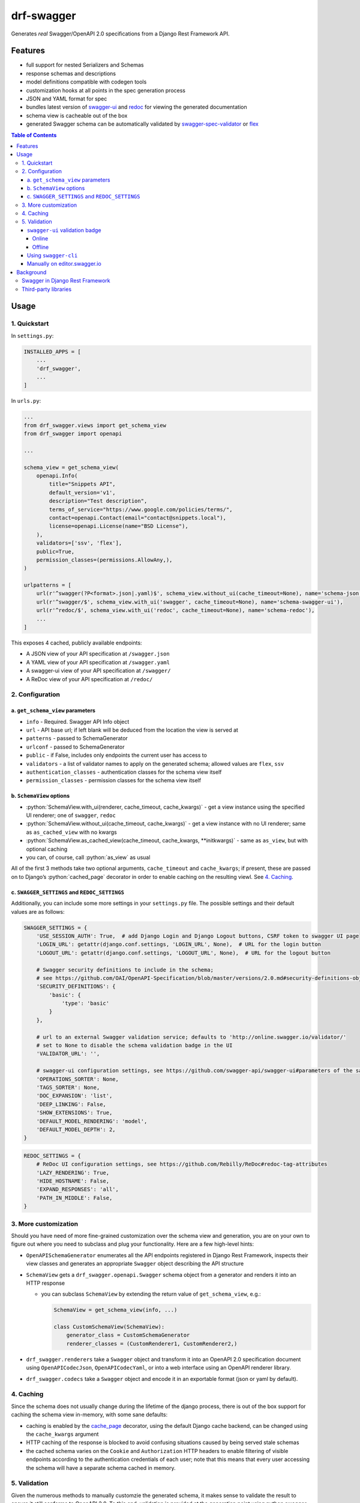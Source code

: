 .. role:: python(code)
   :language: python

###########
drf-swagger
###########

Generates *real* Swagger/OpenAPI 2.0 specifications from a Django Rest Framework API.

********
Features
********

-  full support for nested Serializers and Schemas
-  response schemas and descriptions
-  model definitions compatible with codegen tools
-  customization hooks at all points in the spec generation process
-  JSON and YAML format for spec
-  bundles latest version of
   `swagger-ui <https://github.com/swagger-api/swagger-ui>`__ and
   `redoc <https://github.com/Rebilly/ReDoc>`__ for viewing the generated documentation
-  schema view is cacheable out of the box
-  generated Swagger schema can be automatically validated by
   `swagger-spec-validator <https://github.com/Yelp/swagger_spec_validator>`__ or
   `flex <https://github.com/pipermerriam/flex>`__


.. contents:: Table of Contents
   :depth: 4

*****
Usage
*****

1. Quickstart
=============

In ``settings.py``:

.. code:: python


    INSTALLED_APPS = [
        ...
        'drf_swagger',
        ...
    ]

In ``urls.py``:

.. code:: python

    ...
    from drf_swagger.views import get_schema_view
    from drf_swagger import openapi

    ...

    schema_view = get_schema_view(
        openapi.Info(
            title="Snippets API",
            default_version='v1',
            description="Test description",
            terms_of_service="https://www.google.com/policies/terms/",
            contact=openapi.Contact(email="contact@snippets.local"),
            license=openapi.License(name="BSD License"),
        ),
        validators=['ssv', 'flex'],
        public=True,
        permission_classes=(permissions.AllowAny,),
    )

    urlpatterns = [
        url(r'^swagger(?P<format>.json|.yaml)$', schema_view.without_ui(cache_timeout=None), name='schema-json'),
        url(r'^swagger/$', schema_view.with_ui('swagger', cache_timeout=None), name='schema-swagger-ui'),
        url(r'^redoc/$', schema_view.with_ui('redoc', cache_timeout=None), name='schema-redoc'),
        ...
    ]

This exposes 4 cached, publicly available endpoints:

* A JSON view of your API specification at ``/swagger.json``
* A YAML view of your API specification at ``/swagger.yaml``
* A swagger-ui view of your API specification at ``/swagger/``
* A ReDoc view of your API specification at ``/redoc/``

2. Configuration
================

a. ``get_schema_view`` parameters
---------------------------------

-  ``info`` - Required. Swagger API Info object
-  ``url`` - API base url; if left blank will be deduced from the
   location the view is served at
-  ``patterns`` - passed to SchemaGenerator
-  ``urlconf`` - passed to SchemaGenerator
-  ``public`` - if False, includes only endpoints the current user has
   access to
-  ``validators`` - a list of validator names to apply on the generated
   schema; allowed values are ``flex``, ``ssv``
-  ``authentication_classes`` - authentication classes for the schema
   view itself
-  ``permission_classes`` - permission classes for the schema view
   itself

b. ``SchemaView`` options
-------------------------------

-  :python:`SchemaView.with_ui(renderer, cache_timeout, cache_kwargs)` - get a view instance using the
   specified UI renderer; one of ``swagger``, ``redoc``
-  :python:`SchemaView.without_ui(cache_timeout, cache_kwargs)` - get a view instance with no UI renderer;
   same as ``as_cached_view`` with no kwargs
-  :python:`SchemaView.as_cached_view(cache_timeout, cache_kwargs, **initkwargs)` - same as ``as_view``,
   but with optional caching
-  you can, of course, call :python:`as_view` as usual

All of the first 3 methods take two optional arguments,
``cache_timeout`` and ``cache_kwargs``; if present, these are passed on
to Django’s :python:`cached_page` decorator in order to enable caching on the
resulting viewl. See `4. Caching`_.

c. ``SWAGGER_SETTINGS`` and ``REDOC_SETTINGS``
----------------------------------------------

Additionally, you can include some more settings in your ``settings.py``
file. The possible settings and their default values are as follows:

.. code:: python

    SWAGGER_SETTINGS = {
        'USE_SESSION_AUTH': True,  # add Django Login and Django Logout buttons, CSRF token to swagger UI page
        'LOGIN_URL': getattr(django.conf.settings, 'LOGIN_URL', None),  # URL for the login button
        'LOGOUT_URL': getattr(django.conf.settings, 'LOGOUT_URL', None),  # URL for the logout button
        
        # Swagger security definitions to include in the schema; 
        # see https://github.com/OAI/OpenAPI-Specification/blob/master/versions/2.0.md#security-definitions-object
        'SECURITY_DEFINITIONS': {  
            'basic': {
                'type': 'basic'
            }
        },
        
        # url to an external Swagger validation service; defaults to 'http://online.swagger.io/validator/'
        # set to None to disable the schema validation badge in the UI
        'VALIDATOR_URL': '', 
        
        # swagger-ui configuration settings, see https://github.com/swagger-api/swagger-ui#parameters of the same name
        'OPERATIONS_SORTER': None,
        'TAGS_SORTER': None,
        'DOC_EXPANSION': 'list',
        'DEEP_LINKING': False,
        'SHOW_EXTENSIONS': True,
        'DEFAULT_MODEL_RENDERING': 'model',
        'DEFAULT_MODEL_DEPTH': 2,
    }

.. code:: python

    REDOC_SETTINGS = {
        # ReDoc UI configuration settings, see https://github.com/Rebilly/ReDoc#redoc-tag-attributes
        'LAZY_RENDERING': True,
        'HIDE_HOSTNAME': False,
        'EXPAND_RESPONSES': 'all',
        'PATH_IN_MIDDLE': False,
    }

3. More customization
=====================

Should you have need of more fine-grained customization over the schema
view and generation, you are on your own to figure out where you need to
subclass and plug your functionality. Here are a few high-level hints:

-  ``OpenAPISchemaGenerator`` enumerates all the API endpoints
   registered in Django Rest Framework, inspects their view classes and
   generates an appropriate ``Swagger`` object describing the API
   structure
-  ``SchemaView`` gets a ``drf_swagger.openapi.Swagger`` schema object
   from a generator and renders it into an HTTP response

   -  you can subclass ``SchemaView`` by extending the return value of
      ``get_schema_view``, e.g.:

      .. code:: python

          SchemaView = get_schema_view(info, ...)

          class CustomSchemaView(SchemaView):
              generator_class = CustomSchemaGenerator
              renderer_classes = (CustomRenderer1, CustomRenderer2,)

-  ``drf_swagger.renderers`` take a ``Swagger`` object and transform it
   into an OpenAPI 2.0 specification document using
   ``OpenAPICodecJson``, ``OpenAPICodecYaml``, or into a web interface
   using an OpenAPI renderer library.
-  ``drf_swagger.codecs`` take a ``Swagger`` object and encode it in an
   exportable format (json or yaml by default).

4. Caching
==========

Since the schema does not usually change during the lifetime of the
django process, there is out of the box support for caching the schema
view in-memory, with some sane defaults:

* caching is enabled by the `cache_page <https://docs.djangoproject.com/en/1.11/topics/cache/#the-per-view-cache>`__
  decorator, using the default Django cache backend, can be changed using the ``cache_kwargs`` argument
* HTTP caching of the response is blocked to avoid confusing situations caused by being served stale schemas
* the cached schema varies on the ``Cookie`` and ``Authorization`` HTTP headers to enable filtering of visible endpoints
  according to the authentication credentials of each user; note that this means that every user accessing the schema
  will have a separate schema cached in memory.


5. Validation
=============

Given the numerous methods to manually customzie the generated schema, it makes sense to validate the result to ensure
it still conforms to OpenAPI 2.0. To this end, validation is provided at the generation point using python swagger
libraries, and can be activated by passing :python:`validators=['ssv', 'flex']` to ``get_schema_view``; if the generated
schema is not valid, a :python:`SwaggerValidationError` is raised by the handling codec.

**Warning:** This internal validation can slow down your server.

Caching can mitigate the speed impact of validation.

The provided validation will catch syntactic errors, but more subtle
violations of the spec might slip by them. To ensure compatibility with
code generation tools, it is recommended to also employ one or more of
the following methods:

``swagger-ui`` validation badge
-------------------------------

Online
^^^^^^

If your schema is publicly accessible, `swagger-ui` will automatically validate it against the official swagger
online validator and display the result in the bottom-right validation badge.

Offline
^^^^^^^

If your schema is not accessible from the internet, you can run a local copy of
`swagger-validator <https://hub.docker.com/r/swaggerapi/swagger-validator/>`_ and set the `VALIDATOR_URL` accordingly:

.. code:: python

    SWAGGER_SETTINGS = {
        ...
        'VALIDATOR_URL': 'http://localhost:8189',
        ...
    }

.. code:: bash

    $ docker run --name swagger-validator -d -p 8189:8080 --add-host test.local:10.0.75.1 swaggerapi/swagger-validator
    84dabd52ba967c32ae6b660934fa6a429ca6bc9e594d56e822a858b57039c8a2
    $ curl http://localhost:8189/debug?url=http://test.local:8002/swagger/?format=openapi
    {}



Using ``swagger-cli``
---------------------

https://www.npmjs.com/package/swagger-cli

.. code:: bash

    $ npm install -g swagger-cli
    [...]
    $ swagger-cli validate http://test.local:8002/swagger.yaml
    http://test.local:8002/swagger.yaml is valid

Manually on `editor.swagger.io <https://editor.swagger.io/>`__
--------------------------------------------------------------

Importing the generated spec into https://editor.swagger.io/ will automatically trigger validation on it.
This method is currently the only way to get both syntactic and semantic validation on your specification.
The other validators only provide JSON schema-level validation, but miss things like duplicate operation names,
improper content types, etc

**********
Background
**********

``OpenAPI 2.0``, ‘formerly known as’ ``Swagger``, is a format designed
to encode information about a Web API into an easily parsable schema
that can then be used for rendering documentation, generating code, etc.

More details are available on `swagger.io <https://swagger.io/>`__ and
on the `OpenAPI 2.0 specification
page <https://github.com/OAI/OpenAPI-Specification/blob/master/versions/2.0.md>`__.

From here on, the terms “OpenAPI” and “Swagger” are used
interchangeably.

Swagger in Django Rest Framework
================================

Since Django Rest 3.7, there is now `built in support <http://www.django-rest-framework.org/api-guide/schemas/>`__ for
automatic OpenAPI (Swagger) 2.0 schema generation. However, this generation is based on the
`coreapi <http://www.coreapi.org/>`__ standard, which for the moment is vastly inferior to OpenAPI in both
support and features. In particular, the OpenAPI codec/compatibility layer provided has a few major problems:

* there is no support for documenting response schemas and status codes
* nested schemas do not work properly
* does not handle more complex fields such as ``FileField``, ``ChoiceField``, …

In short this makes the generated schema unusable for code generation, and mediocre at best for documentation.

Third-party libraries
=====================

There are currently two decent Swagger schema generators that I could
find for django-rest-framework:

* `django-rest-swagger <https://github.com/marcgibbons/django-rest-swagger>`__
* `drf-openapi <https://github.com/limdauto/drf_openapi>`__

Out of the two, ``django-rest-swagger`` is just a wrapper around DRF 3.7 schema generation with an added UI, and
thus presents the same problems. ``drf-openapi`` is a bit more involved and implements some custom handling for response
schemas, but ultimately still falls short in code
generation because the responses are plain ``object``\ s.

Both projects are also currently unmantained.
